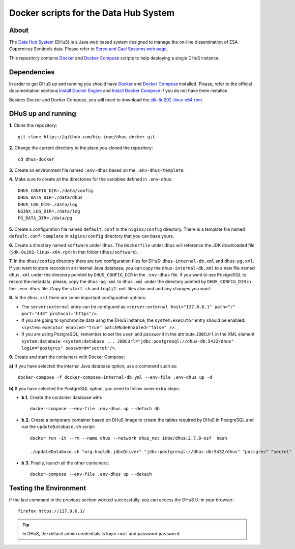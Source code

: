 ..
    This file is part of Docker scripts for the Data Hub System.
    Copyright (C) 2021 INPE.

    Docker scripts for the Data Hub System is free software; you can redistribute it and/or modify it
    under the terms of the MIT License; see LICENSE file for more details.


Docker scripts for the Data Hub System
======================================


.. image:: https://img.shields.io/badge/license-MIT-green
        :target: https://github.com/big-inpe/dhus-docker/blob/master/LICENSE
        :alt: Software License


.. image:: https://img.shields.io/badge/lifecycle-experimental-orange.svg
        :target: https://www.tidyverse.org/lifecycle/#experimental
        :alt: Software Life Cycle


About
-----


The `Data Hub System <http://sentineldatahub.github.io/DataHubSystem/>`_ (DHuS) is a Java web based system designed to manage the on-line dissemination of ESA Copernicus Sentinels data. Please refer to `Serco and Gael Systems web page <http://sentineldatahub.github.io/DataHubSystem/>`_.


This repository contains `Docker <https://docs.docker.com/>`_ and `Docker Compose <https://docs.docker.com/compose/>`_ scripts to help deploying a single DHuS instance.


Dependencies
------------


In order to get DHuS up and running you should have `Docker <https://docs.docker.com/>`_ and `Docker Compose <https://docs.docker.com/compose/>`_ installed. Please, refer to the official documentation sections `Install Docker Engine <https://docs.docker.com/engine/install/>`_ and `Install Docker Compose <https://docs.docker.com/compose/install/>`_ if you do not have them installed.


Besides Docker and Docker Compose, you will need to download the `jdk-8u202-linux-x64.rpm <https://www.oracle.com/br/java/technologies/javase/javase8-archive-downloads.html#license-lightbox>`_.


DHuS up and running
-------------------


**1.** Clone this repository::

    git clone https://github.com/big-inpe/dhus-docker.git
    

**2.** Change the current directory to the place you cloned the repository::

    cd dhus-docker    


**3.** Create an environment file named ``.env-dhus`` based on the ``.env-dhus-template``.


**4.** Make sure to create all the directories for the variables defined in ``.env-dhus``::

    DHUS_CONFIG_DIR=./data/config
    DHUS_DATA_DIR=./data/dhus
    DHUS_LOG_DIR=./data/log
    NGINX_LOG_DIR=./data/log
    PG_DATA_DIR=./data/pg


**5.** Create a configuration file named ``default.conf`` in the ``niginx/config`` directory. There is a template file named ``default.conf-template`` in ``niginx/config`` directory that you can base yours.


**6.** Create a directory named ``software`` under ``dhus``. The ``Dockerfile`` under ``dhus`` will reference the JDK downloaded file (``jdk-8u202-linux-x64.rpm``) in that folder (``dhus/software``).


**7.** In the ``dhus/config`` directory there are two configuration files for DHuS: ``dhus-internal-db.xml`` and ``dhus-pg.xml``. If you want to store records in an internal Java database, you can copy the ``dhus-internal-db.xml`` to a new file named ``dhus.xml`` under the directory pointed by ``DHUS_CONFIG_DIR`` in the ``.env-dhus`` file. If you want to use PostgreSQL to record the metadata, please, copy the ``dhus-pg.xml`` to ``dhus.xml`` under the directory pointed by ``DHUS_CONFIG_DIR`` in the ``.env-dhus`` file. Copy the ``start.sh`` and ``log4j2.xml`` files also and add any changes you want.


**8.** In the ``dhus.xml`` there are some important configuration options:

- The ``server:external`` entry can be configured as ``<server:external host="127.0.0.1" path="/" port="443" protocol="https"/>``.

- If you are going to synchronize data usng the DHuS instance, the ``system:executor`` entry should be enabled: ``<system:executor enabled="true" batchModeEnabled="false" />``.

- If you are using PostgreSQL, remember to set the ``user`` and ``password`` in the attribute ``JDBCUrl`` in the XML element ``system:database``: ``<system:database ... JDBCUrl="jdbc:postgresql://dhus-db:5432/dhus" login="postgres" password="secret"/>``.


**9.** Create and start the containers with Docker Compose:


**a)** If you have selected the internal Java database option, use a command such as::

    docker-compose -f docker-compose-internal-db.yml --env-file .env-dhus up -d


**b)** If you have selected the PostgreSQL option, you need to follow some extra steps:


- **b.1.** Create the container database with::

    docker-compose --env-file .env-dhus up --detach db


- **b.2.** Create a temporary container based on DHuS image to create the tables required by DHuS in PostgreSQL and run the ``updateDatabase.sh`` script::

    docker run -it --rm --name dhus --network dhus_net inpe/dhus:2.7.8-osf  bash

    ./updateDatabase.sh "org.hsqldb.jdbcDriver" "jdbc:postgresql://dhus-db:5432/dhus" "postgres" "secret"


- **b.3.** Finally, launch all the other containers::

    docker-compose --env-file .env-dhus up --detach


Testing the Environment
-----------------------


If the last command in the previous section worked successfully, you can access the DHuS UI in your browser::

    firefox https://127.0.0.1/


.. tip::

    In DHuS, the default admin credentials is login ``root`` and password ``password``.